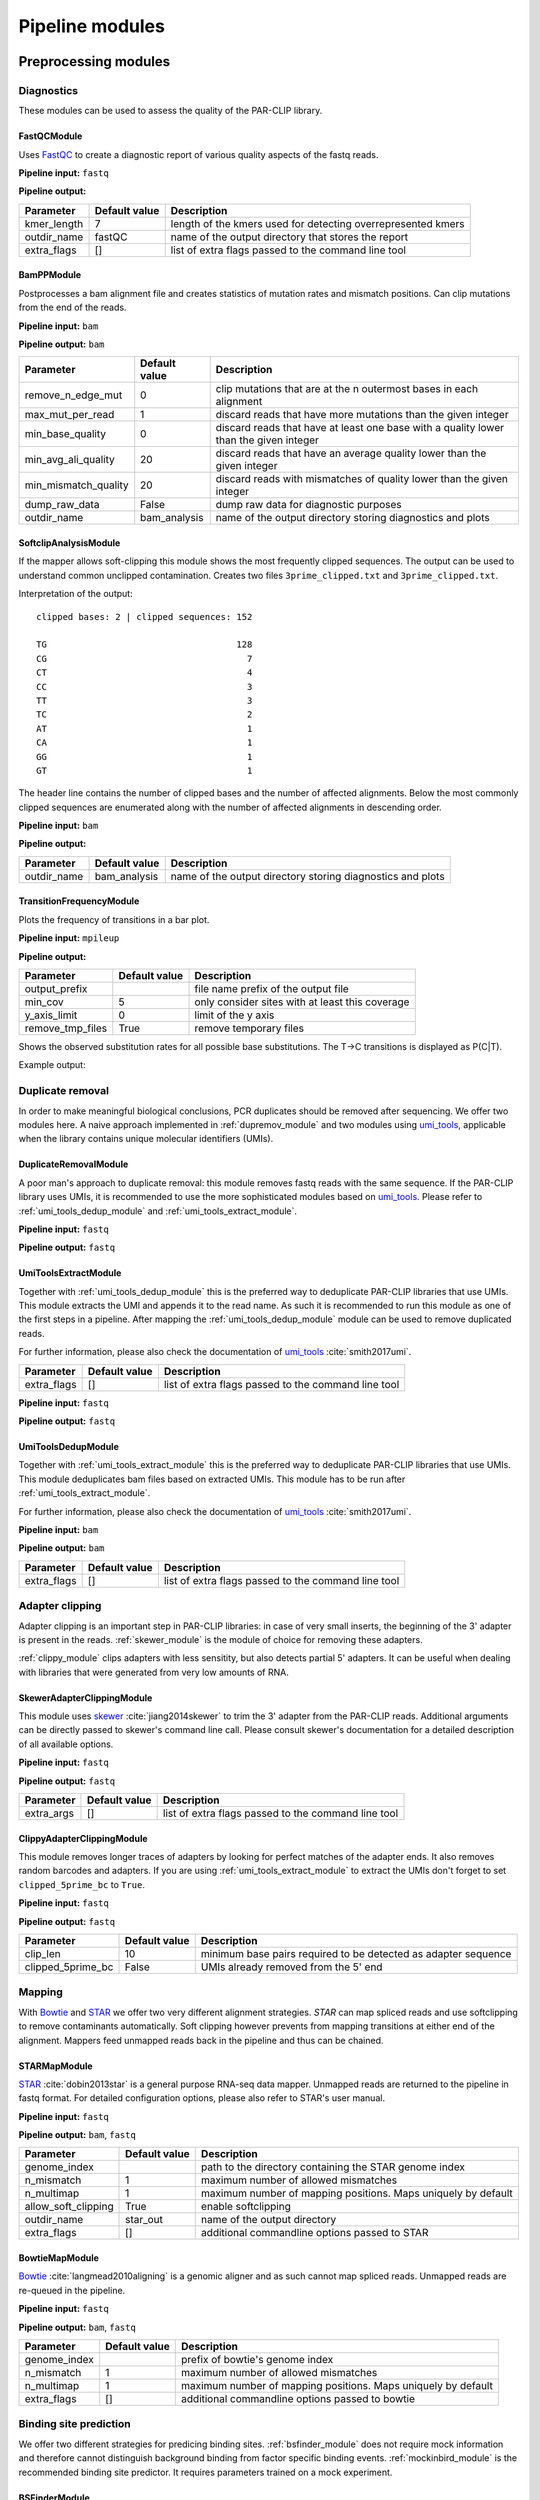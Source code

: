 Pipeline modules
================


Preprocessing modules
---------------------

Diagnostics
^^^^^^^^^^^

These modules can be used to assess the quality of the PAR-CLIP library.

FastQCModule
""""""""""""
Uses `FastQC <http://www.bioinformatics.babraham.ac.uk/projects/fastqc/>`_ to create a diagnostic
report of various quality aspects of the fastq reads.

**Pipeline input:** ``fastq``

**Pipeline output:**

================  =================  ============================================================
Parameter         Default value      Description
================  =================  ============================================================
kmer_length       7                  length of the kmers used for detecting overrepresented kmers
outdir_name       fastQC             name of the output directory that stores the report
extra_flags       []                 list of extra flags passed to the command line tool
================  =================  ============================================================

.. _module_bam_analysis:

BamPPModule
"""""""""""
Postprocesses a bam alignment file and creates statistics of mutation rates and mismatch positions.
Can clip mutations from the end of the reads.

**Pipeline input:** ``bam``

**Pipeline output:** ``bam``

====================  =================  ==========================================================
Parameter             Default value      Description
====================  =================  ==========================================================
remove_n_edge_mut     0                  clip mutations that are at the n outermost bases in each
                                         alignment
max_mut_per_read      1                  discard reads that have more mutations than the given
                                         integer
min_base_quality      0                  discard reads that have at least one base with a quality
                                         lower than the given integer
min_avg_ali_quality   20                 discard reads that have an average quality lower than the
                                         given integer
min_mismatch_quality  20                 discard reads with mismatches of quality lower than the
                                         given integer
dump_raw_data         False              dump raw data for diagnostic purposes
outdir_name           bam_analysis       name of the output directory storing diagnostics and plots
====================  =================  ==========================================================

SoftclipAnalysisModule
""""""""""""""""""""""

If the mapper allows soft-clipping this module shows the most frequently clipped sequences.
The output can be used to understand common unclipped contamination. Creates two files
``3prime_clipped.txt`` and ``3prime_clipped.txt``.

Interpretation of the output:

::

        clipped bases: 2 | clipped sequences: 152

        TG                                    128
        CG                                      7
        CT                                      4
        CC                                      3
        TT                                      3
        TC                                      2
        AT                                      1
        CA                                      1
        GG                                      1
        GT                                      1

The header line contains the number of clipped bases and the number of affected alignments.
Below the most commonly clipped sequences are enumerated along with the number of affected
alignments in descending order.


**Pipeline input:** ``bam``

**Pipeline output:**

====================  =================  ==========================================================
Parameter             Default value      Description
====================  =================  ==========================================================
outdir_name           bam_analysis       name of the output directory storing diagnostics and plots
====================  =================  ==========================================================


TransitionFrequencyModule
"""""""""""""""""""""""""

Plots the frequency of transitions in a bar plot.

**Pipeline input:** ``mpileup``

**Pipeline output:**

====================  =================  ==========================================================
Parameter             Default value      Description
====================  =================  ==========================================================
output_prefix                            file name prefix of the output file
min_cov               5                  only consider sites with at least this coverage
y_axis_limit          0                  limit of the y axis
remove_tmp_files      True               remove temporary files
====================  =================  ==========================================================


Shows the observed substitution rates for all possible base substitutions. The T->C transitions is displayed as P(C|T).

Example output:

.. figure:: imgs/transition_freq.png


Duplicate removal
^^^^^^^^^^^^^^^^^

In order to make meaningful biological conclusions, PCR duplicates should be removed after
sequencing.
We offer two modules here. A naive approach implemented in :ref:`dupremov_module` and two modules
using `umi_tools <https://github.com/CGATOxford/UMI-tools/tree/master/umi_tools>`_, applicable
when the library contains unique molecular identifiers (UMIs).

.. _dupremov_module:

DuplicateRemovalModule
""""""""""""""""""""""

A poor man's approach to duplicate removal: this module removes fastq reads with the same sequence.
If the PAR-CLIP library uses UMIs, it is recommended to use the more sophisticated modules based on
`umi_tools <https://github.com/CGATOxford/UMI-tools/tree/master/umi_tools>`_. Please refer to
:ref:`umi_tools_dedup_module` and  :ref:`umi_tools_extract_module`.

**Pipeline input:** ``fastq``

**Pipeline output:** ``fastq``

.. _umi_tools_extract_module:

UmiToolsExtractModule
"""""""""""""""""""""

Together with :ref:`umi_tools_dedup_module` this is the preferred way to deduplicate PAR-CLIP
libraries that use UMIs. This module extracts the UMI and appends it to the read name. As such it
is recommended to run this module as one of the first steps in a pipeline. After mapping the
:ref:`umi_tools_dedup_module` module can be used to remove duplicated reads.

For further information, please also check the documentation of `umi_tools <https://github.com/CGATOxford/UMI-tools/tree/master/umi_tools>`_ :cite:`smith2017umi`.


====================  =================  ==========================================================
Parameter             Default value      Description
====================  =================  ==========================================================
extra_flags           []                 list of extra flags passed to the command line tool
====================  =================  ==========================================================

**Pipeline input:** ``fastq``

**Pipeline output:** ``fastq``

.. _umi_tools_dedup_module:

UmiToolsDedupModule
"""""""""""""""""""

Together with :ref:`umi_tools_extract_module` this is the preferred way to deduplicate PAR-CLIP
libraries that use UMIs. This module deduplicates bam files based on extracted UMIs. This module
has to be run after :ref:`umi_tools_extract_module`.

For further information, please also check the documentation of `umi_tools <https://github.com/CGATOxford/UMI-tools/tree/master/umi_tools>`_ :cite:`smith2017umi`.

**Pipeline input:** ``bam``

**Pipeline output:** ``bam``

====================  =================  ==========================================================
Parameter             Default value      Description
====================  =================  ==========================================================
extra_flags           []                 list of extra flags passed to the command line tool
====================  =================  ==========================================================

Adapter clipping
^^^^^^^^^^^^^^^^

Adapter clipping is an important step in PAR-CLIP libraries: in case of very small inserts,
the beginning of the 3' adapter is present in the reads.
:ref:`skewer_module` is the module of choice for removing these adapters.

:ref:`clippy_module` clips adapters with less sensitity, but also detects partial 5' adapters. It
can be useful when dealing with libraries that were generated from very low amounts of RNA.

.. _skewer_module:

SkewerAdapterClippingModule
"""""""""""""""""""""""""""
This module uses `skewer <https://github.com/relipmoc/skewer>`_  :cite:`jiang2014skewer` to trim the 3' adapter from the
PAR-CLIP reads. Additional arguments can be directly passed to skewer's command line call.
Please consult skewer's documentation for a detailed description of all available options.

**Pipeline input:** ``fastq``

**Pipeline output:** ``fastq``

================  =================  ============================================================
Parameter         Default value      Description
================  =================  ============================================================
extra_args        []                 list of extra flags passed to the command line tool
================  =================  ============================================================

.. _clippy_module:

ClippyAdapterClippingModule
"""""""""""""""""""""""""""
This module removes longer traces of adapters by looking for perfect matches of the adapter ends.
It also removes random barcodes and adapters. If you are using :ref:`umi_tools_extract_module` to
extract the UMIs don't forget to set ``clipped_5prime_bc`` to ``True``.

**Pipeline input:** ``fastq``

**Pipeline output:** ``fastq``

=================  =================  ============================================================
Parameter          Default value      Description
=================  =================  ============================================================
clip_len           10                 minimum base pairs required to be detected as adapter sequence
clipped_5prime_bc  False              UMIs already removed from the 5' end
=================  =================  ============================================================

Mapping
^^^^^^^

With `Bowtie <http://bowtie-bio.sourceforge.net/tutorial.shtml>`_ and
`STAR <https://github.com/alexdobin/STAR>`_ we offer two very different alignment strategies.
`STAR` can map spliced reads and use softclipping to remove contaminants automatically. Soft
clipping however prevents from mapping transitions at either end of the alignment. Mappers feed
unmapped reads back in the pipeline and thus can be chained.

STARMapModule
"""""""""""""
`STAR <https://github.com/alexdobin/STAR>`_ :cite:`dobin2013star` is a general purpose RNA-seq data mapper. Unmapped
reads are returned to the pipeline in fastq format. For detailed configuration options, please also
refer to STAR's user manual.

**Pipeline input:** ``fastq``

**Pipeline output:** ``bam``, ``fastq``

===================  =================  ============================================================
Parameter            Default value      Description
===================  =================  ============================================================
genome_index                            path to the directory containing the STAR genome index
n_mismatch           1                  maximum number of allowed mismatches
n_multimap           1                  maximum number of mapping positions. Maps uniquely by
                                        default
allow_soft_clipping  True               enable softclipping
outdir_name          star_out           name of the output directory
extra_flags          []                 additional commandline options passed to STAR
===================  =================  ============================================================

BowtieMapModule
"""""""""""""""
`Bowtie <http://bowtie-bio.sourceforge.net/tutorial.shtml>`_ :cite:`langmead2010aligning` is a genomic aligner and as such
cannot map spliced reads. Unmapped reads are re-queued in the pipeline.

**Pipeline input:** ``fastq``

**Pipeline output:** ``bam``, ``fastq``

===================  =================  ============================================================
Parameter            Default value      Description
===================  =================  ============================================================
genome_index                            prefix of bowtie's genome index
n_mismatch           1                  maximum number of allowed mismatches
n_multimap           1                  maximum number of mapping positions. Maps uniquely by
                                        default
extra_flags          []                 additional commandline options passed to bowtie
===================  =================  ============================================================


Binding site prediction
^^^^^^^^^^^^^^^^^^^^^^^

We offer two different strategies for predicing binding sites. :ref:`bsfinder_module` does not
require mock information and therefore cannot distinguish background binding from factor specific
binding events.
:ref:`mockinbird_module` is the recommended binding site predictor. It requires parameters trained
on a mock experiment.

.. _bsfinder_module:

BSFinderModule
""""""""""""""

BSFinder calculates p-values by learning a statistical model on non-specific conversion events.
This model cannot distinguish background binding from factor specific binding events. The prediction algorithm was presented in :cite:`torkler2015stammp`.

**Pipeline input:** ``mpileup``

**Pipeline output:** ``table``

===================  =================  ============================================================
Parameter            Default value      Description
===================  =================  ============================================================
pval_threshold       0.005              only sites with a p-value smaller than this are reported
min_cov              2                  minimum coverage of reported binding sites
===================  =================  ============================================================

NaiveBSFinderModule
"""""""""""""""""""

The naive binding site finder predicts all sites that pass a specified minimum threshold of conversion events.

**Pipeline input:** ``mpileup``

**Pipeline output:** ``table``

===================  =================  ============================================================
Parameter            Default value      Description
===================  =================  ============================================================
min_transitions      2                  only sites with at least this many conversion events are
                                        reported
===================  =================  ============================================================

.. _mockinbird_module:

MockinbirdModule
""""""""""""""""
Mockinbird is the core module that predicts binding sites by harnessing information from a mock
experiments. Its input files are generated by the modules in the :ref:`mockinbird_rel_modules`
section.

**Pipeline input:** ``trtable``, ``mock_model``

**Pipeline output:** ``table``

===================  =================  ============================================================
Parameter            Default value      Description
===================  =================  ============================================================
plot_dir             mockinbird_plots   directory for writing out diagnostic plots
max_k_mock           10                 sites with more specific conversions than ``max_k_mock`` are
                                        discarded
extra_args           []                 additional arguments directly passed to the called script
===================  =================  ============================================================

Miscellaneous
^^^^^^^^^^^^^

A collection of miscellaneous helper modules.

.. _sort_index_module:

SortIndexModule
"""""""""""""""
The SortIndexModule sorts and indexes a bam files using
`samtools <http://samtools.sourceforge.net/>`_. This is generally required before generating a
pileup file.

**Pipeline input:** ``bam``

**Pipeline output:** ``bam``

PileupModule
""""""""""""

Uses `samtools <http://samtools.sourceforge.net/>`_ to create a pileup file. Pileup report
coverage and transitions per genomic base and are the input of our predictors.
Please be aware that the bam file has to be sorted. If in doubt, queue after the
:ref:`sort_index_module`.

**Pipeline input:** ``bam``

**Pipeline output:** ``mpileup``

NormalizationModule
"""""""""""""""""""

The normalization module calculates an occupancy by dividing the number of observed transitions by
the coverage of a reference experiment. The appropriate reference experiment should reflect the
pool of RNA the factor *sees* when *choosing* where to bind. Depending on the binding properties
of the protein of interest, an RNA-seq experiment under PAR-CLIP conditions, PAR-CLIP of the
RNA polymerase or protocols to capture transient binding such as 4SU-seq may be appropriate.

Additionally, SNPs are removed by detecting elevated conversion rates in the normalization pileup
file.

**Pipeline input:** ``table``

**Pipeline output:** ``table``

===================  =================  ============================================================
Parameter            Default value      Description
===================  =================  ============================================================
mut_snp_ratio        0.75               ratio of conversations to coverage in the normalization
                                        pileup for a site being detected as SNP
===================  =================  ============================================================

QuantileCapModule
"""""""""""""""""
Caps the occupancy value at a given quantile. This module can help removing the influence of
outliers on downstream analyses, such as the gene plot.

**Pipeline input:** ``table``

**Pipeline output:** ``table``

===================  =================  ============================================================
Parameter            Default value      Description
===================  =================  ============================================================
max_quantile         0.95               all occupancy values are capped to the value of this
                                        quantile
===================  =================  ============================================================

Table2FastaModule
"""""""""""""""""
Converts a binding site table file to fasta by extracting the genomic sequence around the binding
site.

**Pipeline input:** ``table``

**Pipeline output:** ``fasta``

===================  =================  ============================================================
Parameter            Default value      Description
===================  =================  ============================================================
genome_fasta                            path to the genome fasta file
===================  =================  ============================================================

.. _mockinbird_rel_modules:

Mockinbird related modules
^^^^^^^^^^^^^^^^^^^^^^^^^^
:ref:`mockinbird_module` requires as input a joint dataset of factor of interest and the mock
measurement and parameters estimated on the mock. The following modules can be used to create the
required input data.

.. _prediction_sites_module:

PredictionSitesModule
"""""""""""""""""""""
This module creates a file that contains all sites that are considered in the prediction of binding
sites.
By default these are all genomic sites that have the transition nucleotide on either strand. This
can be restricted by giving gff files of genomic regions of interest.

**Pipeline input:**

**Pipeline output:** ``sites``

=====================  =================  ============================================================
Parameter              Default value      Description
=====================  =================  ============================================================
sites_file                                path to sites file. Will be created if does not exist yet.
                                          Will not be recreated if already existing.
fasta_file                                path to genomic fasta file
gff_file               ''                 gff file for restricting predictions to specific regions
transition_nucleotide  T                  nucleotide that converts in the PAR-CLIP experiment
=====================  =================  ============================================================

.. _mock_table_module:

MockTableModule
"""""""""""""""

Converts the pileup file from the mock experiment to a mock table. Required by the
:ref:`trtable_module`.

**Pipeline input:**

**Pipeline output:** ``mocktable``

=====================  =================  ============================================================
Parameter              Default value      Description
=====================  =================  ============================================================
mock_pileup                               path to the mock pileup file
mock_table                                path to mock table. Will be created if does not exist yet.
                                          Will not be recreated if already existing.
=====================  =================  ============================================================

.. _trtable_module:

TransitionTableModule
"""""""""""""""""""""

Combines mock table and factor pileup file to the so called transition table. Depends on the outputs
of :ref:`mock_table_module`, :ref:`prediction_sites_module`.

**Pipeline input:** ``sites``, ``mock_table``, ``mpileup``

**Pipeline output:** ``trtable``

LearnMockModule
"""""""""""""""

Learns the model parameters from the transition table. Requires inputs from :ref:`trtable_module`
and :ref:`bam_stat_module`.

**Pipeline input:** ``trtable``

**Pipeline output:** ``mock_model``

=====================  =================  ============================================================
Parameter              Default value      Description
=====================  =================  ============================================================
mock_model                                path to the mock model pickle file. Will be created if does
                                          not exist. Will not be recreated if already existing
mock_statistics                           path to the mock bam statistics
n_mixture_components   5                  number of mixture components for fitting the geometric
                                          mixture models
em_iterations          250                number of iterations of the EM algorithm fitting the
                                          geometric mixture model
=====================  =================  ============================================================

.. _bam_stat_module:

BamStatisticsModule
"""""""""""""""""""

This module stores additional information from a ``bam`` file in a json file.
If the predicted sites are restrained by a gff file in :ref:`prediction_sites_module`, the same
gff file should be used for generating the statistics.

**Pipeline input:** ``bam``

**Pipeline output:** ``stat_file``

=====================  =================  ============================================================
Parameter              Default value      Description
=====================  =================  ============================================================
gff_file               ''                 gff file for restricting the prediction sites
=====================  =================  ============================================================

Postprocessing modules
----------------------

Plots
^^^^^

.. _centerplot_bs:

CenterPlotBSModule
""""""""""""""""""

This module plots a bootstrapped metagene plot fixed at the start and end of each annotations.

**Pipeline input:** ``table``

**Pipeline output:**

=====================  =================  ============================================================
Parameter              Default value      Description
=====================  =================  ============================================================
gff_file                                  gff file of annotations used for the metagene plot
output_prefix                             file name prefix for the output files
labelCenterA                              label for the metagene start position
labelCenterB                              label for the metagene end position
labelBody                                 label for the metagene body
downstream_bp          1000               number of base pairs shown downstream of start
upstream_bp            1000               number of base pairs shown upstream of the end
gene_bp                750                number of base pairs inside the annotation, i.e. downstream
                                          of the start and upstream of the end
min_trscr_size_bp      1500               filter out all transcript shorter than this size
max_trscr_size_bp      100000             filter out all trascript longer than this size
smoothing_window       20                 size of the window used for smoothing the profile (in bp)
remove_tmp_files       True               clean up temporary files
bootstrap_iter         2500               number of bootstrap iterations
n_processes            4                  number of parallel processes
=====================  =================  ============================================================


Example plot:

.. figure:: imgs/nrd1_metagene.png
    :alt: size metagene plot
    :align: center

A plot of the PAR-CLIP occupancy around the start and end sites of genomic annoations. The occupancy profile of the sense strand is depicted in blue, occupancy on the anti-sense strand is shown in green. The profiles are smoothed with a running mean. 95%-confidence intervals are calculated by bootstrap sampling the annotations.

 The bottom of the plot shows the occupancy profiles in heatmap representation.





KmerPerPositionModule
"""""""""""""""""""""

Plots the kmer occurence frequencies around binding sites.

**Pipeline input:** ``table``

**Pipeline output:**

=====================  =================  ============================================================
Parameter              Default value      Description
=====================  =================  ============================================================
genome_fasta                              path to genome in fasta format (requires index)
output_prefix                             file name prefix for the output files
kmer_k                 3                  length of kmers
first_index            0                  index of the first site plotted
last_index             1500               index of the last site plotted
width                  50                 number of base pairs around the binding site considered
sort_key               occupancy          sort column of the table; valid values are occupancy,
                                          transitions, coverage and score.
gff_exclude_path       ''                 sites that overlap one of the annotations in this file
                                          are dropped
gff_padding            20                 annotations are extended by this amount of base pairs
                                          around start and end
remove_tmp_files       True               clean up temporary files
=====================  =================  ============================================================


.. _module_plot_heatmap:

HeatmapPlotModule
"""""""""""""""""

Plot a heatmap of all transcripts matching given length criteria as a heat map.
Using binning over transcripts and transcript lenth.

**Pipeline input:** ``table``

**Pipeline output:**

=====================  =================  ============================================================
Parameter              Default value      Description
=====================  =================  ============================================================
gff_file                                  gff file of annotations used for the metagene plot
output_prefix                             file name prefix for the output files
downstream_bp          4000               number of base pairs shown downstream of start
upstream_bp            1000               number of base pairs shown upstream of the end
min_trscr_size_bp      0                  filter out all transcript shorter than this size
max_trscr_size_bp      5000               filter out all transcripts longer than this size
x_bins                 500                number of bins in x direction (transcript length)
y_bins                 500                number of bins in y direction (grouping transcripts)
x_pixels               500                pixel in x directions
y_pixels               500                pixels in y direction
remove_tmp_files       True               clean up temporary files
=====================  =================  ============================================================

HeatmapSmallPlotModule
""""""""""""""""""""""

Plot a heatmap of all transcripts matching given length criteria as a heat map.
Using binning over transcripts and transcript lenth. Similar to :ref:`module_plot_heatmap`,
but more consise plot.

**Pipeline input:** ``table``

**Pipeline output:**

=====================  =================  ============================================================
Parameter              Default value      Description
=====================  =================  ============================================================
gff_file                                  gff file of annotations used for the metagene plot
output_prefix                             file name prefix for the output files
downstream_bp          500                number of base pairs shown downstream of start
upstream_bp            1000               number of base pairs shown upstream of the end
min_trscr_size_bp      0                  filter out all transcript shorter than this size
max_trscr_size_bp      5000               filter out all transcripts longer than this size
x_bins                 500                number of bins in x direction (transcript length)
y_bins                 500                number of bins in y direction (grouping transcripts)
x_pixels               500                pixel in x directions
y_pixels               500                pixels in y direction
remove_tmp_files       True               clean up temporary files
=====================  =================  ============================================================

Motif detection
^^^^^^^^^^^^^^^

XXmotifModule
"""""""""""""

Runs XXmotif, a tool for de-novo detection of overrepresented motifs.

**Pipeline input:** ``table``

**Pipeline output:**

=====================  =================  ============================================================
Parameter              Default value      Description
=====================  =================  ============================================================
genome_fasta                              path to genome in fasta format (requires index)
output_prefix                             file name prefix for the output files
negative_set_gff                          path to a gff file used for sampling the negative set
n_negative seqs        20000              number of negative sequences sampled
first_index            0                  index of the first site plotted
last_index             1500               index of the last site plotted
width                  12                 number of base pairs around the binding site considered
sort_key               occupancy          sort column of the table; valid values are occupancy,
                                          transitions, coverage and score.
gff_exclude_path       ''                 sites that overlap one of the annotations in this file
                                          are dropped
gff_padding            20                 annotations are extended by this amount of base pairs
                                          around start and end
remove_tmp_files       True               clean up temporary files
=====================  =================  ============================================================

Miscellaneous
^^^^^^^^^^^^^

GffFilterModule
"""""""""""""""

Filter sites that overlap with a given gff annotation.
Can be used to filter sites in highly abundant transcripts such as `tRNA` or `rRNA`.
Pass the name of the gff features you want to exclude to the ``features`` option.

**Pipeline input:** ``table``

**Pipeline output:** ``table``

=====================  =================  ============================================================
Parameter              Default value      Description
=====================  =================  ============================================================
filter_gff                                path to gff file used for filtering
file_postfix           fil                postfix appended to the table name
padding_bp             20                 annotations are extended by this amount of base pairs
features               []                 list of features that are filtered. Excludes all by default.
=====================  =================  ============================================================


Writing your own modules
------------------------

A straightforward way to implement your own pipeline module is by subclassing
:class:`.CmdPipelineModule`. Here we use the :class:`.SkewerAdapterClippingModule` as an example.

::

        from mockinbird.utils import pipeline as pl
        class SkewerAdapterClippingModule(pl.CmdPipelineModule):

.. _custommod_args:

Adding module arguments
^^^^^^^^^^^^^^^^^^^^^^^

If your  module accepts arguments, you have to modify the constructor ``__init__(self, pipeline)``:

::

        def __init__(self, pipeline):
            cfg_fmt = [
               ('extra_args', cv.Annot(list, default=[])),
            ]
            super().__init__(pipeline, cfg_req=cfg_fmt)

Each argument is a tuple consisting of a name, here ``extra_args`` and an annotation object
:class:`.Annot`. Upon construction the annotation takes following keyword arguments:

type:
        a callable that represents the base type of the value, here a ``list``
default:
        the default value if the option was not provided by the user. The default value ``None``
        makes setting the value in the configuration file mandatory.
converter:
        a callable that validates and converts the value the user set in the config file.
        Can raise a ``ValueError``, if the user entered an invalid value.

By calling ``super().__init__()`` the list of arguments ``cfg_fmt`` is passed to the parent
constructor.

Following configurations are now valid in an configuration file:

::

        [...]
        - SkewerAdapterClippingModule:
            extra_args:
              - -k 12
              - -d 0.01

::

        [...]
        - SkewerAdapterClippingModule:
            extra_args: []

which is equivalent to falling back to the default argument

::

        [...]
        - SkewerAdapterClippingModule


We define a variety of validators that can readily be used. Please refer to :ref:`api_config` for
details.

Preparing the module
^^^^^^^^^^^^^^^^^^^^

``prepare(self, cfg)`` is the heart of the module and defines the commands that are executed when
the module runs. It also registers the outputs and thus makes new files visible to downstream
modules.

``cfg`` is a dict of all configuration options set by the user. Configuration of all options
requested as described in :ref:`custommod_args` can be accessed by their names.

The first action in the ``prepare`` method has to be the call to the parent's prepare method:

::

     def prepare(self, cfg):
        super().prepare(cfg)


Information from previously run modules and global configuration options can be obtained through
a reference to :class:`.Pipeline`, which can be accessed through the private attribute
``self._pipeline``.

::

         def prepare(self, cfg):
            super().prepare(cfg)
            pipeline = self._pipeline
            general_cfg = pipeline.get_config('general')
            read_cfg = pipeline.get_config('reads')
            output_dir = general_cfg['output_dir']
            prefix = general_cfg['prefix']

Here we access the global configuration sections ``general`` and ``reads`` to obtain the path to
the output directory and the file name prefix.

:func:`.Pipeline.get_curfile` is used to obtain the path to files that are queued in
the pipeline.
The pipeline stores the most recent file path of each format.

::

    def prepare(self, cfg):
        [...]
        fastq_file = pipeline.get_curfile(fmt='fastq')

Here we obtain the path to the most recently queued ``fastq`` file.


Now we have all information to construct the command line call for running ``skewer``.
The output path is stored in ``adapter_clipped_file``, a file path relative to the
output directory passed by the command line script.

::

    def prepare(self, cfg):
        [...]
        adapter_clipped_file = os.path.join(output_dir, prefix + '_skewer.clipped')
        cmd = [
            'skewer',
            fastq_file,
            '-x %s' % general_cfg['adapter3prime'],
            '-m tail',
            '--min %s' % read_cfg['min_len'],
            '--quiet',
            '--stdout',
            '> %r' % adapter_clipped_file,
        ]
        if cfg['extra_args']:
            cmd.extend(cfg['extra_args'])
        self._cmds.append(cmd)

Having collected the command as a list of arguments in ``cmd``, we append all user defined
arguments that are conveniently stored in ``cfg`` and queue the command by appending it to the
private ``self._cmds`` variable.

::

        self._intermed_files.append(adapter_clipped_file)
        pipeline.upd_curfile(fmt='fastq', filepath=adapter_clipped_file)

As a final step we register ``adapter_clipped_file`` as an intermediate file, meaning that it 
can be deleted provided this module is not the last in the pipeline.

:func:`.Pipeline.upd_curfile` registers the file as new ``fastq`` file and thus
makes it visible to following modules.

**Note:** At time ``prepare()`` is called, files to the passed paths  may or may not exist. \
Only queue new commands by appending to ``self._cmds``, never try to execute commands.


The full module
^^^^^^^^^^^^^^^

Putting everything together, the code of the :class:`.SkewerAdapterClippingModule` looks like this:

::

        import os
        from mockinbird.utils import pipeline as pl
        from mockinbird.utils import config_validation as cv

        class SkewerAdapterClippingModule(pl.CmdPipelineModule):

            def __init__(self, pipeline):
                cfg_fmt = [
                    ('extra_args', cv.Annot(list, default=[])),
                ]
                super().__init__(pipeline, cfg_req=cfg_fmt)

            def prepare(self, cfg):
                super().prepare(cfg)
                pipeline = self._pipeline
                general_cfg = pipeline.get_config('general')
                read_cfg = pipeline.get_config('reads')
                output_dir = general_cfg['output_dir']
                prefix = general_cfg['prefix']
                fastq_file = pipeline.get_curfile(fmt='fastq')

                adapter_clipped_file = os.path.join(output_dir, prefix + '_skewer.clipped')

                cmd = [
                    'skewer',
                    fastq_file,
                    '-x %s' % general_cfg['adapter3prime'],
                    '-m tail',
                    '--min %s' % read_cfg['min_len'],
                    '--quiet',
                    '--stdout',
                    '> %r' % adapter_clipped_file,
                ]

                if cfg['extra_args']:
                    cmd.extend(cfg['extra_args'])
                self._cmds.append(cmd)

                self._intermed_files.append(adapter_clipped_file)
                pipeline.upd_curfile(fmt='fastq', filepath=adapter_clipped_file)


The parent class :class:`.CmdPipelineModule` and the :class:`Pipeline` take care of all required
steps such as config parsing and validation, executing commands and cleaning up files.

Custom modules in config files
------------------------------

Having created your own module, you have to make the class importable in python.
The cleanest way to achieve that is to make your module installable by writing a
``setup.py``. For more information please refer to available documentation, e.g.
`here <https://docs.python.org/3.5/distutils/setupscript.html>`_.

In the config file you have to refer to the module with its full import path, e.g.:

::

        - mypackage.mymodule.SkewerAdapterClippingModule:
          extra_args:
            - -k 2
